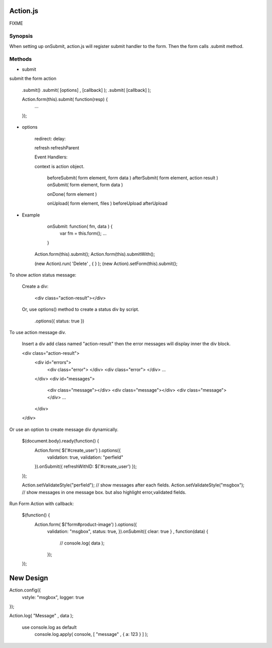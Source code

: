 Action.js
==================

FIXME


Synopsis
--------

When setting up onSubmit, action.js will register submit handler to the form.
Then the form calls .submit method.

Methods
-------

- submit

submit the form action

    .submit()
    .submit( [options] , [callback] );
    .submit( [callback] );

    Action.form(this).submit( function(resp) { 
        ...
    });

- options

    redirect:
    delay:

    refresh
    refreshParent

    Event Handlers:

    context is action object.

        beforeSubmit( form element, form data )
        afterSubmit( form element, action result )
        onSubmit( form element, form data )

        onDone( form element )

        onUpload( form element, files )
        beforeUpload
        afterUpload

- Example

    onSubmit: function( fm, data ) {
        var fm = this.form();
        ...
    }















   Action.form(this).submit();
   Action.form(this).submitWith();

   (new Action).run( 'Delete' , {  } );
   (new Action).setForm(this).submit();

To show action status message:

    Create a div:

        <div class="action-result"></div>

    Or, use options() method to create a status div by script.

        .options({ status: true })

To use action message div.

    Insert a div add class named "action-result"
    then the error messages will display inner
    the div block.

    <div class="action-result">
        <div id="errors">
            <div class="error"> </div>
            <div class="error"> </div>
            ...
        </div>
        <div id="messages">
            <div class="message"></div>
            <div class="message"></div>
            <div class="message"></div>
            ...
        </div>
    </div>

Or use an option to create message div dynamically.

    $(document.body).ready(function() {
        Action.form( $('#create_user') ).options({ 
            validation: true,
            validation: "perfield"
        }).onSubmit({ refreshWithID: $('#create_user') });
    });

    Action.setValidateStyle("perfield");  // show messages after each fields.
    Action.setValidateStyle("msgbox");    // show messages in one message box. but also highlight error,validated fields.



Run Form Action with callback:

    $(function() {
        Action.form( $('form#product-image') ).options({
            validation: "msgbox",
            status: true,
            }).onSubmit({ clear: true } , function(data) {  
                // console.log( data );
                
            });
    });

New Design
==========

Action.config({
	vstyle: "msgbox",
	logger: true
});




Action.log( "Message" , data );

	use console.log as default
		console.log.apply( console, [ "message" , { a: 123 } ] );



